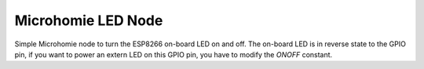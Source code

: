 ===================
Microhomie LED Node
===================

Simple Microhomie node to turn the ESP8266 on-board LED on and off. The on-board LED is in reverse state to the GPIO pin, if you want to power an extern LED on this GPIO pin, you have to modify the `ONOFF` constant.

